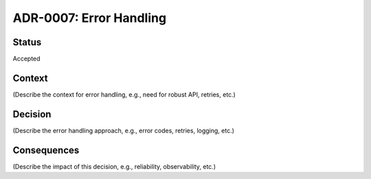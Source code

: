 ADR-0007: Error Handling
========================

Status
------
Accepted

Context
-------
(Describe the context for error handling, e.g., need for robust API, retries, etc.)

Decision
--------
(Describe the error handling approach, e.g., error codes, retries, logging, etc.)

Consequences
------------
(Describe the impact of this decision, e.g., reliability, observability, etc.)
